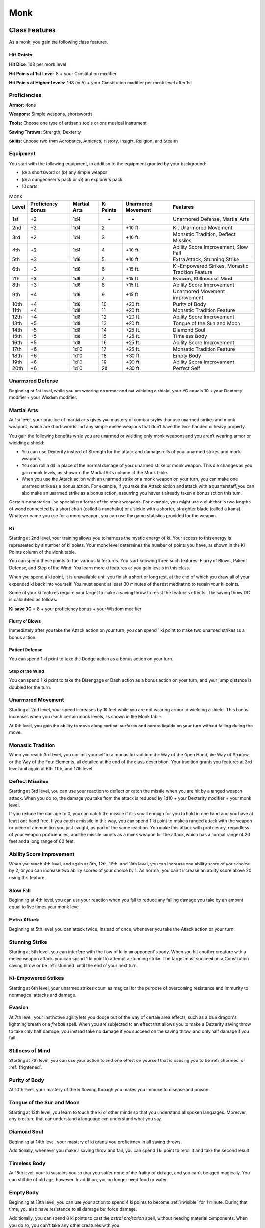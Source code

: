 .. -*- mode: rst; coding: utf-8 -*-

====
Monk
====


Class Features
--------------

As a monk, you gain the following class features.


Hit Points
~~~~~~~~~~

**Hit Dice:** 1d8 per monk level

**Hit Points at 1st Level:** 8 + your Constitution modifier

**Hit Points at Higher Levels:** 1d8 (or 5) + your Constitution modifier
per monk level after 1st


Proficiencies
~~~~~~~~~~~~~

**Armor:** None

**Weapons:** Simple weapons, shortswords

**Tools:** Choose one type of artisan's tools or one musical instrument

**Saving Throws:** Strength, Dexterity

**Skills:** Choose two from Acrobatics, Athletics, History, Insight,
Religion, and Stealth


Equipment
~~~~~~~~~

You start with the following equipment, in addition to the equipment
granted by your background:

-  (*a*) a shortsword or (*b*) any simple weapon

-  (*a*) a dungeoneer's pack or (*b*) an explorer's pack

-  10 darts

.. table:: Monk

  +-------+-------------+---------+--------+-----------+----------------------------------------------------+
  | Level | Proficiency | Martial | Ki     | Unarmored | Features                                           |
  |       | Bonus       | Arts    | Points | Movement  |                                                    |
  +=======+=============+=========+========+===========+====================================================+
  | 1st   | +2          | 1d4     | -      | -         | Unarmored Defense, Martial Arts                    |
  +-------+-------------+---------+--------+-----------+----------------------------------------------------+
  | 2nd   | +2          | 1d4     | 2      | +10 ft.   | Ki, Unarmored Movement                             |
  +-------+-------------+---------+--------+-----------+----------------------------------------------------+
  | 3rd   | +2          | 1d4     | 3      | +10 ft.   | Monastic Tradition, Deflect Missiles               |
  +-------+-------------+---------+--------+-----------+----------------------------------------------------+
  | 4th   | +2          | 1d4     | 4      | +10 ft.   | Ability Score Improvement, Slow Fall               |
  +-------+-------------+---------+--------+-----------+----------------------------------------------------+
  | 5th   | +3          | 1d6     | 5      | +10 ft.   | Extra Attack, Stunning Strike                      |
  +-------+-------------+---------+--------+-----------+----------------------------------------------------+
  | 6th   | +3          | 1d6     | 6      | +15 ft.   | Ki-Empowered Strikes, Monastic Tradition Feature   |
  +-------+-------------+---------+--------+-----------+----------------------------------------------------+
  | 7th   | +3          | 1d6     | 7      | +15 ft.   | Evasion, Stillness of Mind                         |
  +-------+-------------+---------+--------+-----------+----------------------------------------------------+
  | 8th   | +3          | 1d6     | 8      | +15 ft.   | Ability Score Improvement                          |
  +-------+-------------+---------+--------+-----------+----------------------------------------------------+
  | 9th   | +4          | 1d6     | 9      | +15 ft.   | Unarmored Movement improvement                     |
  +-------+-------------+---------+--------+-----------+----------------------------------------------------+
  | 10th  | +4          | 1d6     | 10     | +20 ft.   | Purity of Body                                     |
  +-------+-------------+---------+--------+-----------+----------------------------------------------------+
  | 11th  | +4          | 1d8     | 11     | +20 ft.   | Monastic Tradition Feature                         |
  +-------+-------------+---------+--------+-----------+----------------------------------------------------+
  | 12th  | +4          | 1d8     | 12     | +20 ft.   | Ability Score Improvement                          |
  +-------+-------------+---------+--------+-----------+----------------------------------------------------+
  | 13th  | +5          | 1d8     | 13     | +20 ft.   | Tongue of the Sun and Moon                         |
  +-------+-------------+---------+--------+-----------+----------------------------------------------------+
  | 14th  | +5          | 1d8     | 14     | +25 ft.   | Diamond Soul                                       |
  +-------+-------------+---------+--------+-----------+----------------------------------------------------+
  | 15th  | +5          | 1d8     | 15     | +25 ft.   | Timeless Body                                      |
  +-------+-------------+---------+--------+-----------+----------------------------------------------------+
  | 16th  | +5          | 1d8     | 16     | +25 ft.   | Ability Score Improvement                          |
  +-------+-------------+---------+--------+-----------+----------------------------------------------------+
  | 17th  | +6          | 1d10    | 17     | +25 ft.   | Monastic Tradition Feature                         |
  +-------+-------------+---------+--------+-----------+----------------------------------------------------+
  | 18th  | +6          | 1d10    | 18     | +30 ft.   | Empty Body                                         |
  +-------+-------------+---------+--------+-----------+----------------------------------------------------+
  | 19th  | +6          | 1d10    | 19     | +30 ft.   | Ability Score Improvement                          |
  +-------+-------------+---------+--------+-----------+----------------------------------------------------+
  | 20th  | +6          | 1d10    | 20     | +30 ft.   | Perfect Self                                       |
  +-------+-------------+---------+--------+-----------+----------------------------------------------------+


Unarmored Defense
~~~~~~~~~~~~~~~~~

Beginning at 1st level, while you are wearing no armor and not wielding
a shield, your AC equals 10 + your Dexterity modifier + your Wisdom
modifier.


Martial Arts
~~~~~~~~~~~~

At 1st level, your practice of martial arts gives you mastery of combat
styles that use unarmed strikes and monk weapons, which are shortswords
and any simple melee weapons that don't have the two- handed or heavy
property.

You gain the following benefits while you are unarmed or wielding only
monk weapons and you aren't wearing armor or wielding a shield:

-  You can use Dexterity instead of Strength for the attack and damage
   rolls of your unarmed strikes and monk weapons.

-  You can roll a d4 in place of the normal damage of your unarmed
   strike or monk weapon. This die changes as you gain monk levels, as
   shown in the Martial Arts column of the Monk table.

-  When you use the Attack action with an unarmed strike or a monk
   weapon on your turn, you can make one unarmed strike as a bonus
   action. For example, if you take the Attack action and attack with a
   quarterstaff, you can also make an unarmed strike as a bonus action,
   assuming you haven't already taken a bonus action this turn.

Certain monasteries use specialized forms of the monk weapons. For
example, you might use a club that is two lengths of wood connected by a
short chain (called a nunchaku) or a sickle with a shorter, straighter
blade (called a kama). Whatever name you use for a monk weapon, you can
use the game statistics provided for the weapon.

Ki
~~

Starting at 2nd level, your training allows you to harness the mystic
energy of ki. Your access to this energy is represented by a number of
ki points. Your monk level determines the number of points you have, as
shown in the Ki Points column of the Monk table.

You can spend these points to fuel various ki features. You start
knowing three such features: Flurry of Blows, Patient Defense, and Step
of the Wind. You learn more ki features as you gain levels in this
class.

When you spend a ki point, it is unavailable until you finish a short or
long rest, at the end of which you draw all of your expended ki back
into yourself. You must spend at least 30 minutes of the rest meditating
to regain your ki points.

Some of your ki features require your target to make a saving throw to
resist the feature's effects. The saving throw DC is calculated as
follows:

**Ki save DC** = 8 + your proficiency bonus + your Wisdom modifier


Flurry of Blows
^^^^^^^^^^^^^^^

Immediately after you take the Attack action on your turn, you can spend
1 ki point to make two unarmed strikes as a bonus action.


Patient Defense
^^^^^^^^^^^^^^^

You can spend 1 ki point to take the Dodge action as a bonus action on
your turn.


Step of the Wind
^^^^^^^^^^^^^^^^

You can spend 1 ki point to take the Disengage or Dash action as a bonus
action on your turn, and your jump distance is doubled for the turn.


Unarmored Movement
~~~~~~~~~~~~~~~~~~

Starting at 2nd level, your speed increases by 10 feet while you are not
wearing armor or wielding a shield. This bonus increases when you reach
certain monk levels, as shown in the Monk table.

At 9th level, you gain the ability to move along vertical surfaces and
across liquids on your turn without falling during the move.


Monastic Tradition
~~~~~~~~~~~~~~~~~~

When you reach 3rd level, you commit yourself to a monastic tradition:
the Way of the Open Hand, the Way of Shadow, or the Way of the Four
Elements, all detailed at the end of the class description. Your
tradition grants you features at 3rd level and again at 6th, 11th, and
17th level.


Deflect Missiles
~~~~~~~~~~~~~~~~

Starting at 3rd level, you can use your reaction to deflect or catch the
missile when you are hit by a ranged weapon attack. When you do so, the
damage you take from the attack is reduced by 1d10 + your Dexterity
modifier + your monk level.

If you reduce the damage to 0, you can catch the missile if it is small
enough for you to hold in one hand and you have at least one hand free.
If you catch a missile in this way, you can spend 1 ki point to make a
ranged attack with the weapon or piece of ammunition you just caught, as
part of the same reaction. You make this attack with proficiency,
regardless of your weapon proficiencies, and the missile counts as a
monk weapon for the attack, which has a normal range of 20 feet and a
long range of 60 feet.


Ability Score Improvement
~~~~~~~~~~~~~~~~~~~~~~~~~

When you reach 4th level, and again at 8th, 12th, 16th, and 19th level,
you can increase one ability score of your choice by 2, or you can
increase two ability scores of your choice by 1. As normal, you can't
increase an ability score above 20 using this feature.


Slow Fall
~~~~~~~~~

Beginning at 4th level, you can use your reaction when you fall to
reduce any falling damage you take by an amount equal to five times your
monk level.


Extra Attack
~~~~~~~~~~~~

Beginning at 5th level, you can attack twice, instead of once, whenever
you take the Attack action on your turn.


Stunning Strike
~~~~~~~~~~~~~~~

Starting at 5th level, you can interfere with the flow of ki in an
opponent's body. When you hit another creature with a melee weapon
attack, you can spend 1 ki point to attempt a stunning strike. The
target must succeed on a Constitution saving throw or be :ref:`stunned` until
the end of your next turn.


Ki-Empowered Strikes
~~~~~~~~~~~~~~~~~~~~

Starting at 6th level, your unarmed strikes count as magical for the
purpose of overcoming resistance and immunity to nonmagical attacks and
damage.


Evasion
~~~~~~~

At 7th level, your instinctive agility lets you dodge out of the way of
certain area effects, such as a blue dragon's lightning breath or a
*fireball* spell. When you are subjected to an effect that allows you to
make a Dexterity saving throw to take only half damage, you instead take
no damage if you succeed on the saving throw, and only half damage if
you fail.


Stillness of Mind
~~~~~~~~~~~~~~~~~

Starting at 7th level, you can use your action to end one effect on
yourself that is causing you to be :ref:`charmed` or :ref:`frightened`.


Purity of Body
~~~~~~~~~~~~~~

At 10th level, your mastery of the ki flowing through you makes you
immune to disease and poison.


Tongue of the Sun and Moon
~~~~~~~~~~~~~~~~~~~~~~~~~~

Starting at 13th level, you learn to touch the ki of other minds so that
you understand all spoken languages. Moreover, any creature that can
understand a language can understand what you say.


Diamond Soul
~~~~~~~~~~~~

Beginning at 14th level, your mastery of ki grants you proficiency in
all saving throws.

Additionally, whenever you make a saving throw and fail, you can spend 1
ki point to reroll it and take the second result.


Timeless Body
~~~~~~~~~~~~~

At 15th level, your ki sustains you so that you suffer none of the
frailty of old age, and you can't be aged magically. You can still die
of old age, however. In addition, you no longer need food or water.


Empty Body
~~~~~~~~~~

Beginning at 18th level, you can use your action to spend 4 ki points to
become :ref:`invisible` for 1 minute. During that time, you also have
resistance to all damage but force damage.

Additionally, you can spend 8 ki points to cast the *astral projection*
spell, without needing material components. When you do so, you can't
take any other creatures with you.


Perfect Self
~~~~~~~~~~~~

At 20th level, when you roll for initiative and have no ki points
remaining, you regain 4 ki points.


Monastic Traditions
-------------------

Three traditions of monastic pursuit are common in the monasteries
scattered across the multiverse. Most monasteries practice one tradition
exclusively, but a few honor the three traditions and instruct each monk
according to his or her aptitude and interest. All three traditions rely
on the same basic techniques, diverging as the student grows more adept.
Thus, a monk need choose a tradition only upon reaching 3rd level.


Way of the Open Hand
~~~~~~~~~~~~~~~~~~~~

Monks of the Way of the Open Hand are the ultimate masters of martial
arts combat, whether armed or unarmed. They learn techniques to push and
trip their opponents, manipulate ki to heal damage to their bodies, and
practice advanced meditation that can protect them from harm.


Open Hand Technique
^^^^^^^^^^^^^^^^^^^

Starting when you choose this tradition at 3rd level, you can manipulate
your enemy's ki when you harness your own. Whenever you hit a creature
with one of the attacks granted by your Flurry of Blows, you can impose
one of the following effects on that target:

-  It must succeed on a Dexterity saving throw or be knocked :ref:`prone`.

-  It must make a Strength saving throw. If it fails, you can push it up
   to 15 feet away from you.

-  It can't take reactions until the end of your next turn.


Wholeness of Body
^^^^^^^^^^^^^^^^^

At 6th level, you gain the ability to heal yourself. As an action, you
can regain hit points equal to three times your monk level. You must
finish a long rest before you can use this feature again.


Tranquility
^^^^^^^^^^^

Beginning at 11th level, you can enter a special meditation that
surrounds you with an aura of peace. At the end of a long rest, you gain
the effect of a *sanctuary* spell that lasts until the start of your
next long rest (the spell can end early as normal). The saving throw DC
for the spell equals 8 + your Wisdom modifier + your proficiency bonus.


Quivering Palm
^^^^^^^^^^^^^^

At 17th level, you gain the ability to set up lethal vibrations in
someone's body. When you hit a creature with an unarmed strike, you can
spend 3 ki points to start these imperceptible vibrations, which last
for a number of days equal to your monk level. The vibrations are
harmless unless you use your action to end them. To do so, you and the
target must be on the same plane of existence. When you use this action,
the creature must make a Constitution saving throw. If it fails, it is
reduced to 0 hit points. If it succeeds, it takes 10d10 necrotic damage.

You can have only one creature under the effect of this feature at a
time. You can choose to end the vibrations harmlessly without using an
action.
